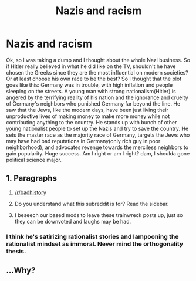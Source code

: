 #+TITLE: Nazis and racism

* Nazis and racism
:PROPERTIES:
:Author: Ausoir
:Score: 0
:DateUnix: 1427419000.0
:DateShort: 2015-Mar-27
:END:
Ok, so I was taking a dump and I thought about the whole Nazi business. So if Hitler really believed in what he did like on the TV, shouldn't he have chosen the Greeks since they are the most influential on modern societies? Or at least choose his own race to be the best? So I thought that the plot goes like this: Germany was in trouble, with high inflation and people sleeping on the streets. A young man with strong nationalism(Hitler) is angered by the terrifying reality of his nation and the ignorance and cruelty of Germany's neighbors who punished Germany far beyond the line. He saw that the Jews, like the modern days, have been just living their unproductive lives of making money to make more money while not contributing anything to the country. He stands up with bunch of other young nationalist people to set up the Nazis and try to save the country. He sets the master race as the majority race of Germany, targets the Jews who may have had bad reputations in Germany(only rich guy in poor neighborhood), and advocates revenge towards the merciless neighbors to gain popularity. Huge success. Am I right or am I right? dam, I shoulda gone political science major.


** 1. Paragraphs

2. [[/r/badhistory]]

3. Do you understand what this subreddit is for? Read the sidebar.

4. I beseech our based mods to leave these trainwreck posts up, just so they can be downvoted and laughs may be had.
:PROPERTIES:
:Score: 2
:DateUnix: 1427421850.0
:DateShort: 2015-Mar-27
:END:

*** I think he's satirizing rationalist stories and lampooning the rationalist mindset as immoral. Never mind the orthogonality thesis.
:PROPERTIES:
:Author: Transfuturist
:Score: 1
:DateUnix: 1427423839.0
:DateShort: 2015-Mar-27
:END:


** ...Why?
:PROPERTIES:
:Author: Transfuturist
:Score: 1
:DateUnix: 1427421151.0
:DateShort: 2015-Mar-27
:END:
